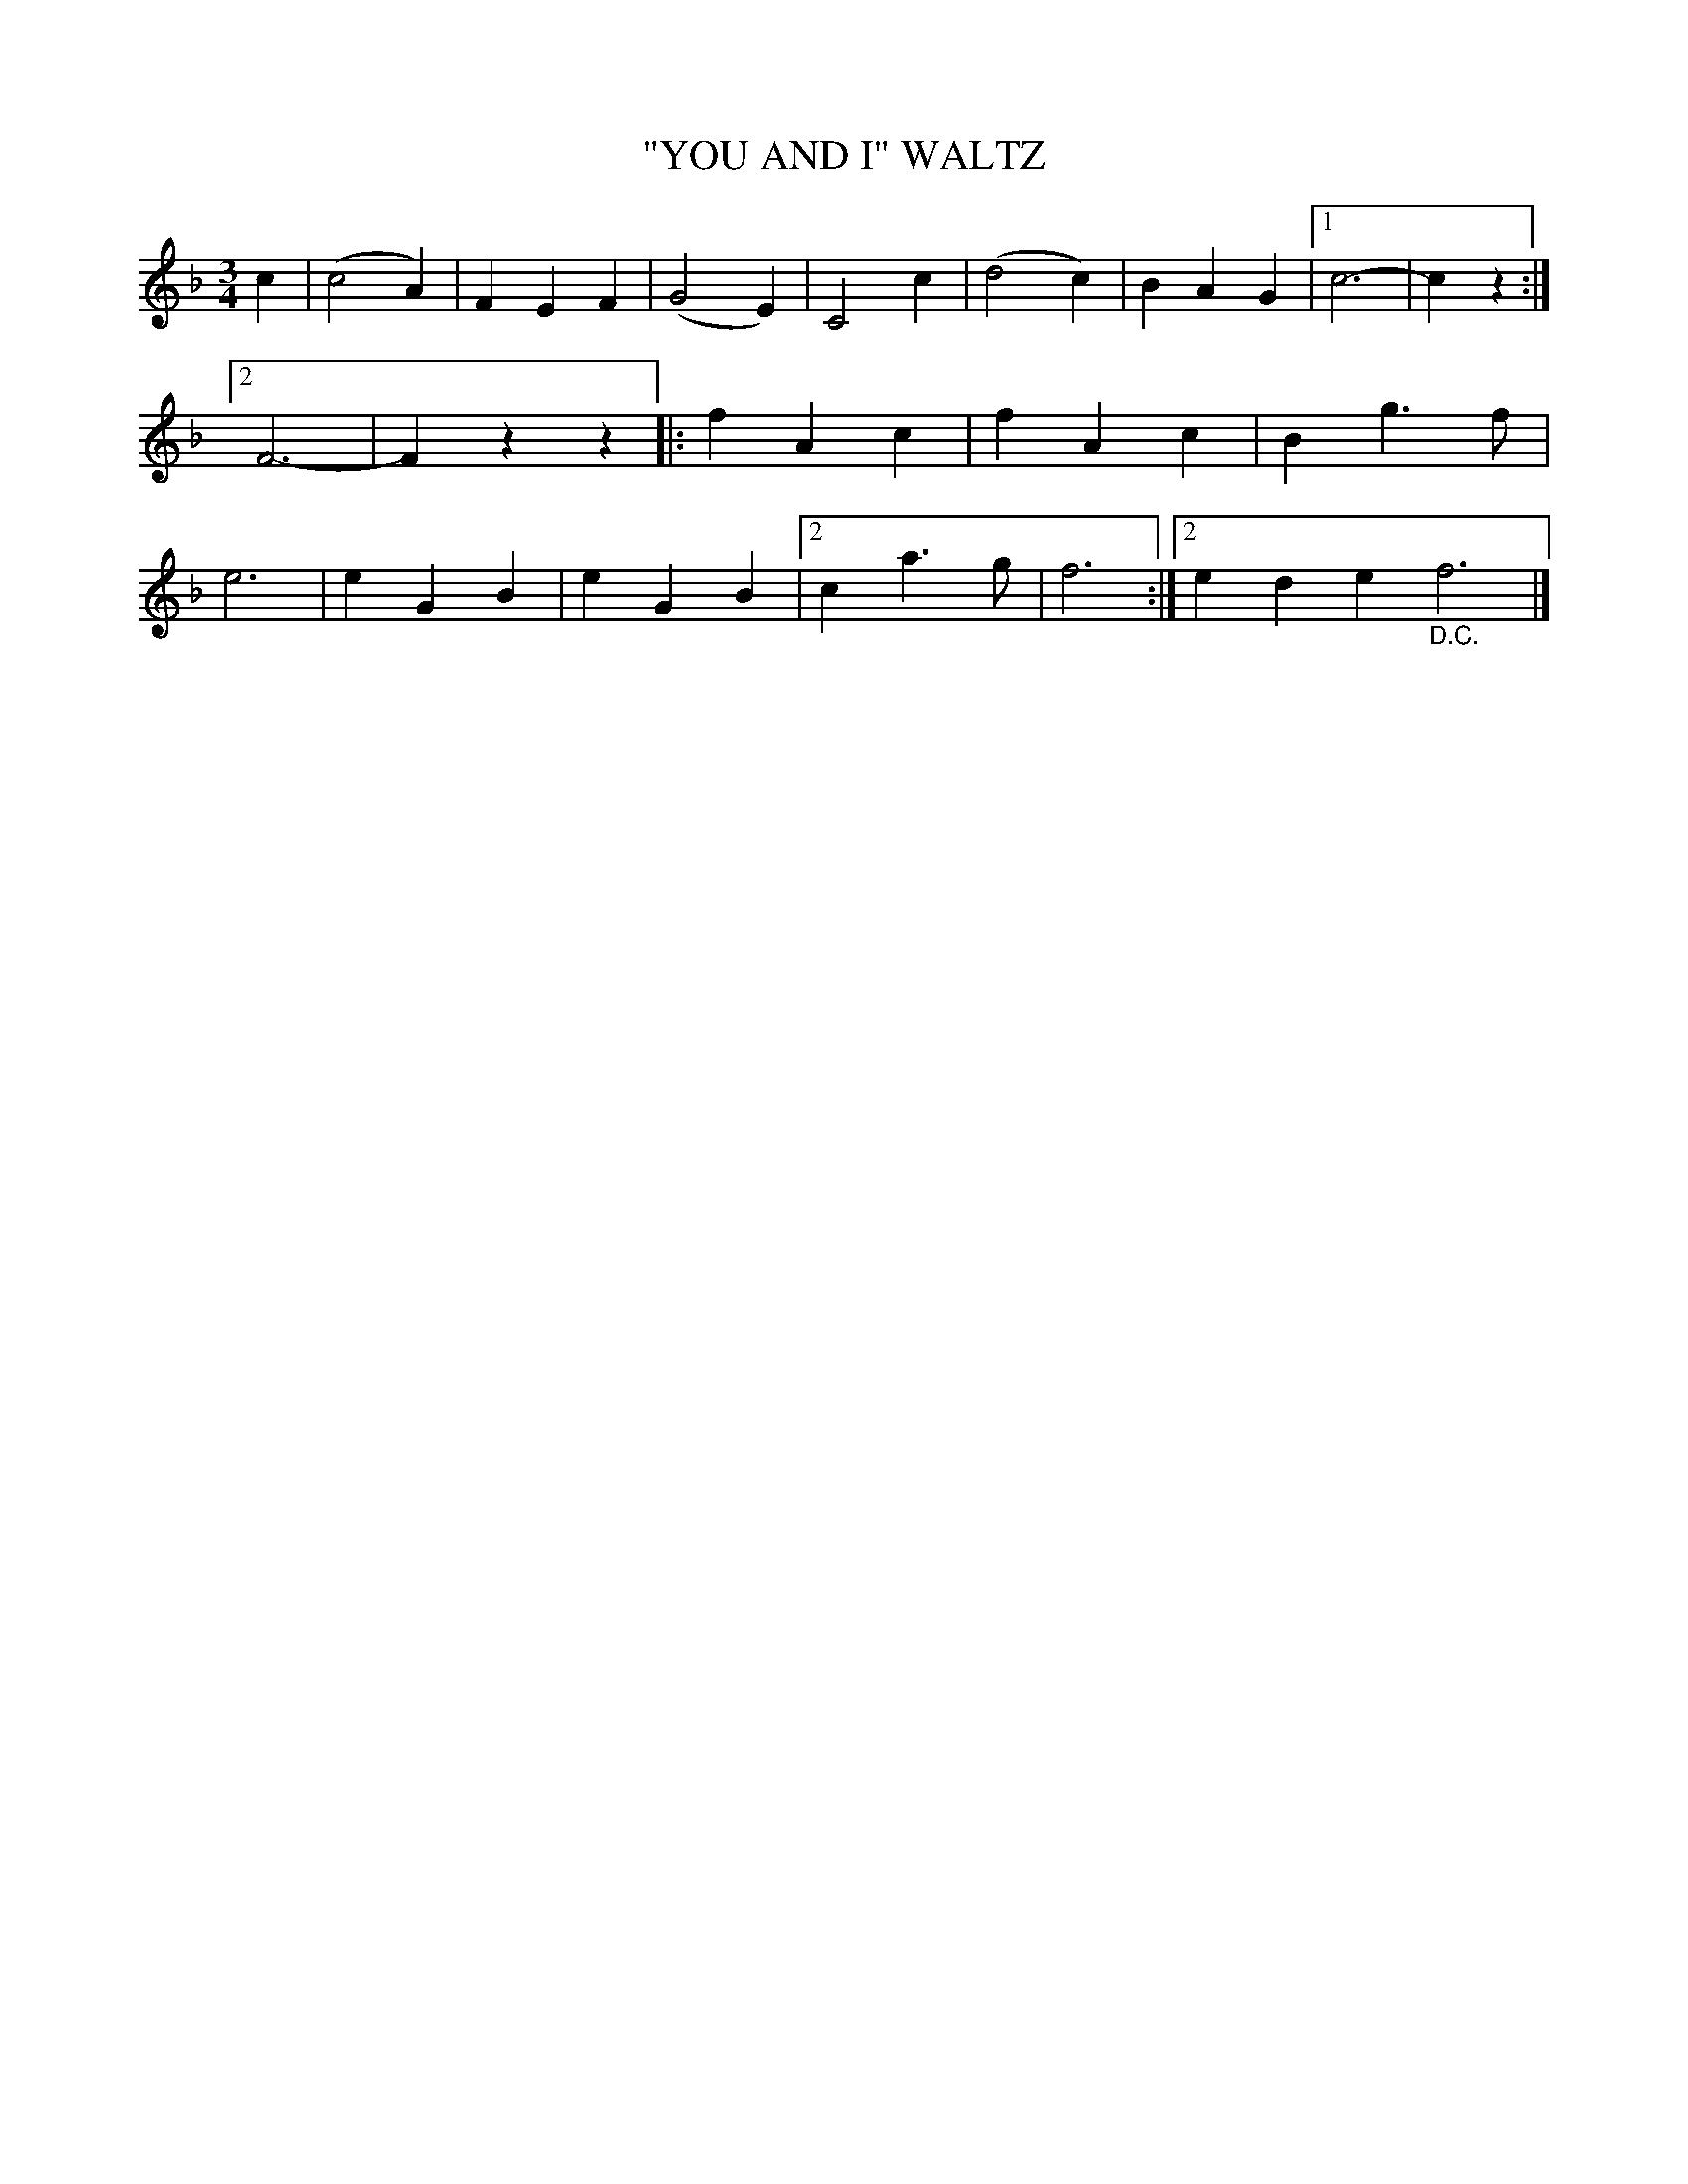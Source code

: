 X: 4392
T: "YOU AND I" WALTZ
R: Waltz
%R: waltz
N: The German song "In Lauterbach hab' ich mein' Strumpf verlor'n" is probably the oldest known version of this tune.
N: "Where oh where is my little dog gone" is the best-known English song using this tune.
B: James Kerr "Merry Melodies" v.4 p.43 #392
Z: 2016 John Chambers <jc:trillian.mit.edu>
M: 3/4
L: 1/4
K: F
c |\
(c2A) | FEF | (G2E) | C2c |\
(d2c) | BAG |[1 c3- | cz :|[2 F3- | Fzz |:\
fAc | fAc | Bg>f | e3 |\
eGB | eGB |[2 ca>g | f3 :|[2 ede "_D.C."f3 |]
